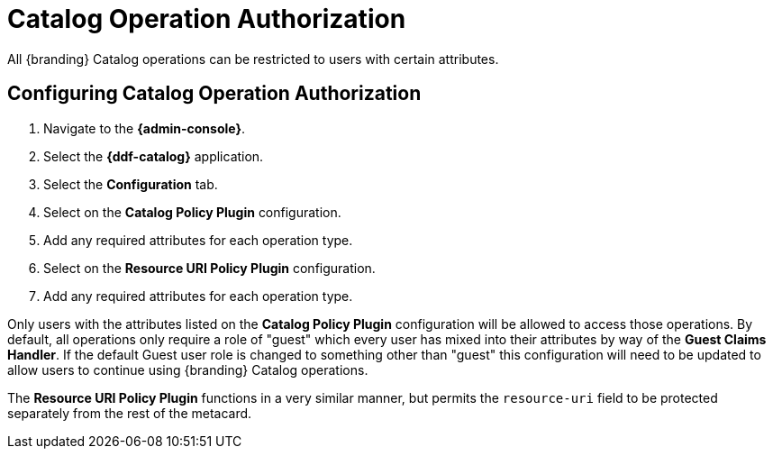 :title: Catalog Operation Authorization
:type: configuration
:status: published
:parent: Configuring Security Polices
:order: 01
:summary: Catalog operation authorization.

= Catalog Operation Authorization

All {branding} Catalog operations can be restricted to users with certain attributes.

== Configuring Catalog Operation Authorization

. Navigate to the *{admin-console}*.
. Select the *{ddf-catalog}* application.
. Select the *Configuration* tab.
. Select on the *Catalog Policy Plugin* configuration.
. Add any required attributes for each operation type.
. Select on the *Resource URI Policy Plugin* configuration.
. Add any required attributes for each operation type.

Only users with the attributes listed on the *Catalog Policy Plugin* configuration will be allowed to access those operations.
By default, all operations only require a role of "guest" which every user has mixed into their attributes by way of the *Guest Claims Handler*.
If the default Guest user role is changed to something other than "guest" this configuration will need to be updated to allow users to continue using {branding} Catalog operations.

The *Resource URI Policy Plugin* functions in a very similar manner, but permits the `resource-uri` field to be protected separately from the rest of the metacard.
